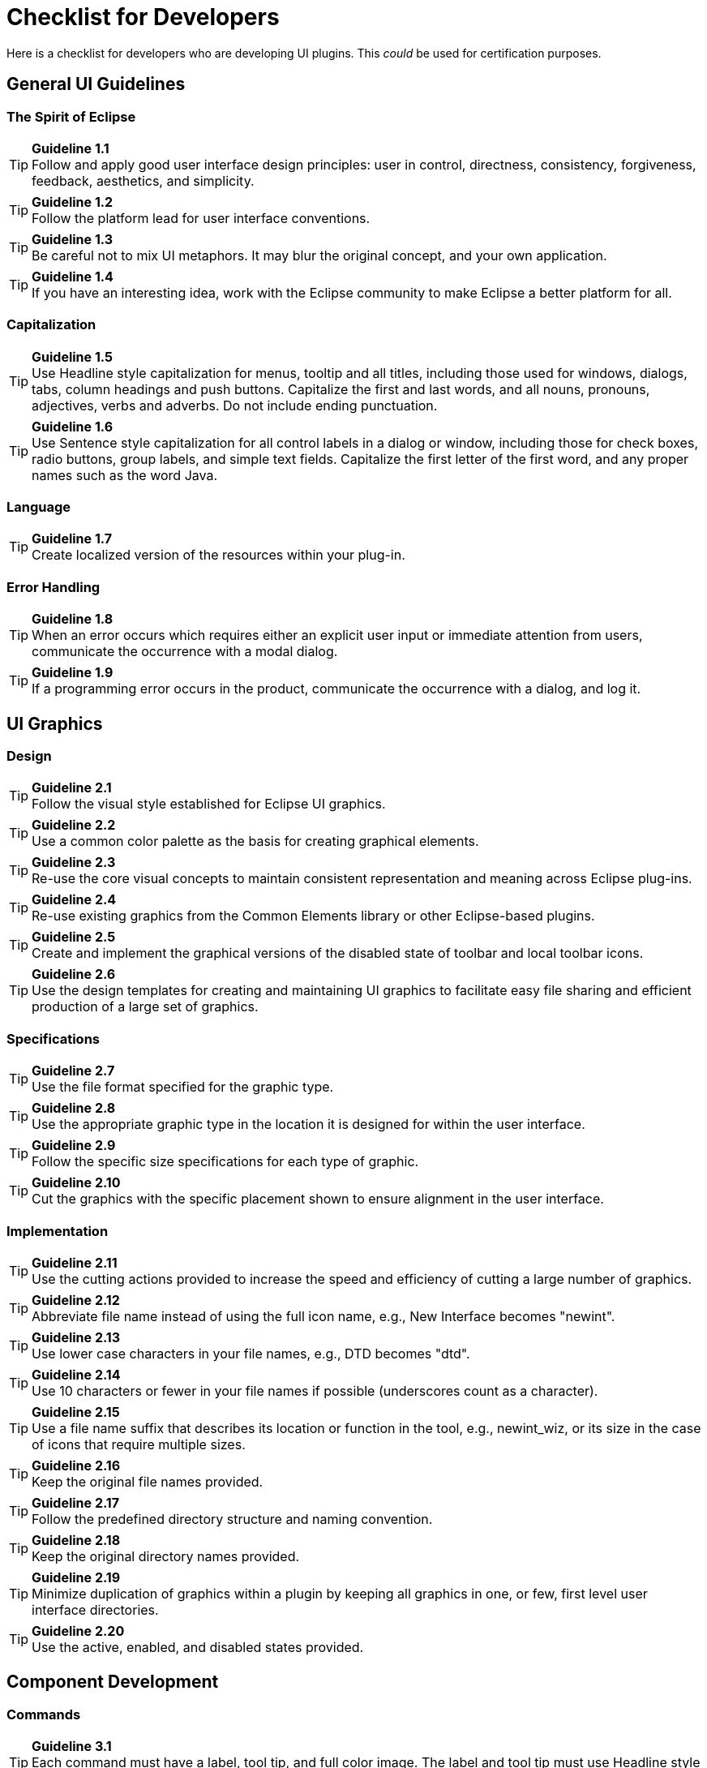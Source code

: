 = Checklist for Developers

Here is a checklist for developers who are developing UI plugins. This
_could_ be used for certification purposes.

== General UI Guidelines

=== The Spirit of Eclipse

TIP: [guideline1.1]*Guideline 1.1* +
Follow and apply good user interface design principles: user in control,
directness, consistency, forgiveness, feedback, aesthetics, and
simplicity.

TIP: [guideline1.2]*Guideline 1.2* +
Follow the platform lead for user interface conventions.

TIP: [guideline1.3]*Guideline 1.3* +
Be careful not to mix UI metaphors. It may blur the original concept,
and your own application.

TIP: [guideline1.4]*Guideline 1.4* +
If you have an interesting idea, work with the Eclipse community to make
Eclipse a better platform for all.

=== Capitalization


TIP: [guideline1.5]*Guideline 1.5* +
Use Headline style capitalization for menus, tooltip and all titles,
including those used for windows, dialogs, tabs, column headings and
push buttons. Capitalize the first and last words, and all nouns,
pronouns, adjectives, verbs and adverbs. Do not include ending
punctuation.


TIP: [guideline1.6]*Guideline 1.6* +
Use Sentence style capitalization for all control labels in a dialog or
window, including those for check boxes, radio buttons, group labels,
and simple text fields. Capitalize the first letter of the first word,
and any proper names such as the word Java.

=== Language
TIP: [guideline1.7]*Guideline 1.7* +
Create localized version of the resources within your plug-in.

=== Error Handling
TIP: [guideline1.8]*Guideline 1.8* +
When an error occurs which requires either an explicit user input or
immediate attention from users, communicate the occurrence with a modal
dialog.

TIP: [guideline1.9]*Guideline 1.9* +
If a programming error occurs in the product, communicate the occurrence
with a dialog, and log it.


== UI Graphics

=== Design
TIP: [guideline2.1]*Guideline 2.1* +
Follow the visual style established for Eclipse UI graphics.

TIP: [guideline2.2]*Guideline 2.2* +
Use a common color palette as the basis for creating graphical elements.

TIP: [guideline2.3]*Guideline 2.3* +
Re-use the core visual concepts to maintain consistent representation
and meaning across Eclipse plug-ins.

TIP: [guideline2.4]*Guideline 2.4* +
Re-use existing graphics from the Common Elements library or other
Eclipse-based plugins.

TIP: [guideline2.5]*Guideline 2.5* +
Create and implement the graphical versions of the disabled state of
toolbar and local toolbar icons.

TIP: [guideline2.6]*Guideline 2.6* +
Use the design templates for creating and maintaining UI graphics to
facilitate easy file sharing and efficient production of a large set of
graphics.

=== Specifications

TIP: [guideline2.7]*Guideline 2.7* +
Use the file format specified for the graphic type.

TIP: [guideline2.8]*Guideline 2.8* +
Use the appropriate graphic type in the location it is designed for
within the user interface.

TIP: [guideline2.9]*Guideline 2.9* +
Follow the specific size specifications for each type of graphic.

TIP: [guideline2.10]*Guideline 2.10* +
Cut the graphics with the specific placement shown to ensure alignment
in the user interface.

=== Implementation

TIP: [guideline2.11]*Guideline 2.11* +
Use the cutting actions provided to increase the speed and efficiency of
cutting a large number of graphics.

TIP: [guideline2.12]*Guideline 2.12* +
Abbreviate file name instead of using the full icon name, e.g., New
Interface becomes "newint".

TIP: [guideline2.13]*Guideline 2.13* +
Use lower case characters in your file names, e.g., DTD becomes "dtd".

TIP: [guideline2.14]*Guideline 2.14* +
Use 10 characters or fewer in your file names if possible (underscores
count as a character).

TIP: [guideline2.15]*Guideline 2.15* +
Use a file name suffix that describes its location or function in the
tool, e.g., newint_wiz, or its size in the case of icons that require
multiple sizes.

TIP: [guideline2.16]*Guideline 2.16* +
Keep the original file names provided.

TIP: [guideline2.17]*Guideline 2.17* +
Follow the predefined directory structure and naming convention.

TIP: [guideline2.18]*Guideline 2.18* +
Keep the original directory names provided.

TIP: [guideline2.19]*Guideline 2.19* +
Minimize duplication of graphics within a plugin by keeping all graphics
in one, or few, first level user interface directories.

TIP: [guideline2.20]*Guideline 2.20* +
Use the active, enabled, and disabled states provided.

== Component Development

=== Commands

TIP: [guideline3.1]*Guideline 3.1* +
Each command must have a label, tool tip, and full color image. The
label and tool tip must use Headline style capitalization.

TIP: [guideline3.2]*Guideline 3.2* +
The command tooltip should describe the result of the command, not the
current state of the command. Use the text same as that for the command
label.

TIP: [guideline3.3]*Guideline 3.3* +
Adopt the labeling terminology of the workbench for New, Delete and Add
commands.

TIP: [guideline3.4]*Guideline 3.4* +
An command should be enabled only if it can be completed successfully.

TIP: [guideline3.5]*Guideline 3.5* +
Command enablement should be quick. If command enablement cannot be
quick, enable the command optimistically and display an appropriate
message if the command is invoked, but cannot be completed.

=== Dialogs

TIP: [guideline4.1]*Guideline 4.1*
When a dialog opens, set the initial focus to the first input control in
the container. If there are no input controls, the initial focus should
be assigned to the default button.

TIP: [guideline4.2]*Guideline 4.2* +
Slush Bucket widget (or Twin Box) should flow from left to right with
the source objects on the left hand side. It should have the >, >,

=== Wizards

TIP: [guideline5.1]*Guideline 5.1* +
Use a wizard for any task consisting of many steps, which must be
completed in a specific order.

TIP: [guideline5.2]*Guideline 5.2* +
Each wizard must contain a header with a banner graphic and a text area
for user feedback. It must also contain Back, Next, Finish, and Cancel
buttons in the footer.

TIP: [guideline5.3]*Guideline 5.3* +
Start the wizard with a prompt, not an error message.

TIP: [guideline5.4]*Guideline 5.4* +
Seed the fields within the wizard using the current workbench state.

TIP: [guideline5.5]*Guideline 5.5* +
Validate the wizard data in tab order. Display a prompt when information
is absent, and an error when information is invalid.

TIP: [guideline5.6]*Guideline 5.6* +
Enable the Next / Finish buttons only if all required information in the
dialog is present and valid.

TIP: [guideline5.7]*Guideline 5.7* +
Remove all programming message ID's from wizard text.

TIP: [guideline5.8]*Guideline 5.8* +
Use a Browse Button whenever an existing object is referenced in a
wizard.

TIP: [guideline5.9]*Guideline 5.9* +
If a new file is created, open the file in an editor. If a group of
files are created, open the most important, or central file in an
editor. Open the readme.html file upon creation of an example project.

TIP: [guideline5.10]*Guideline 5.10* +
If a new project is created, prompt users and change the active
perspective to suit the project type.

TIP: [guideline5.11]*Guideline 5.11* +
If a new object is created, select and reveal the new object in the
appropriate view.

TIP: [guideline5.12]*Guideline 5.12* +
Create folder objects in a wizard if reasonable defaults can be defined.

TIP: [guideline5.13]*Guideline 5.13* +
Use the term "Project name" for the input field label when the item must
be a Project; otherwise, use the term "Folder name". Do not qualify the
term.

=== Editors

TIP: [guideline6.1]*Guideline 6.1* +
Use an editor to edit or browse a file, document, or other primary
content.

TIP: [guideline6.2]*Guideline 6.2* +
Modifications made in an editor should follow an open-save-close
lifecycle model.

TIP: [guideline6.3]*Guideline 6.3* +
Only one instance of an editor may exist, for each editor input, within
a perspective.

TIP: [guideline6.4]*Guideline 6.4* +
It must be possible to open a separate instance of an editor for each
different input.

TIP: [guideline6.5]*Guideline 6.5* +
The editor should be labeled with the name of the file, document, or
input being edited.

TIP: [guideline6.6]*Guideline 6.6* +
In multipage editors, use a tab control for page activation.Tab labels
should be kept to one word, and two words at most.

TIP: [guideline6.7]*Guideline 6.7* +
All of the commands, except for the obvious commands, available in the
editor should be added to the window menu bar.

TIP: [guideline6.8]*Guideline 6.8* +
Use the standard format for editor contributions in the window menu bar.

TIP: [guideline6.9]*Guideline 6.9* +
If an editor has support for Cut, Copy, Paste, or any of the global
commands, these commands must be executable from the same commands in
the window menu bar and toolbar.

TIP: [guideline6.10]*Guideline 6.10* +
Fill the editor toolbar with the most commonly used items in the view
menu.

TIP: [guideline6.11]*Guideline 6.11* +
Fill the context menu with selection oriented commands.

TIP: [guideline6.12]*Guideline 6.12* +
Use the standard format for editor context menus.

TIP: [guideline6.13]*Guideline 6.13* +
Fill the context menu with a fixed set of commands for each selection
type, and then enable or disable each to reflect the selection state.

TIP: [guideline6.14]*Guideline 6.14* +
Register all context menus in the editor with the platform.

TIP: [guideline6.15]*Guideline 6.15* +
Implement an Command Filter for each object type in the editor.

TIP: [guideline6.16]*Guideline 6.16* +
If the input to an editor is deleted, and the editor contains no
changes, the editor should be closed.

TIP: [guideline6.17]*Guideline 6.17* +
If the input to an editor is deleted, and the editor contains changes,
the editor should give the user a chance to save their changes to
another location, and then close.

TIP: [guideline6.18]*Guideline 6.18* +
If the resource is dirty, prefix the resource name presented in the
editor tab with an asterisk.

TIP: [guideline6.19]*Guideline 6.19* +
Treat read-only editor input as you would any other input. Enable the
Save As if possible. Display "Read-only" in the status bar area.

TIP: [guideline6.20]*Guideline 6.20* +
If the data within an editor is too extensive to see on a single screen,
and will yield a structured outline, the editor should provide an
outline model to the Outline view.

TIP: [guideline6.21]*Guideline 6.21* +
Notification about location between an editor and the Outline view
should be two-way. A context menu should be available in the Outline
view as appropriate.

TIP: [guideline6.22]*Guideline 6.22* +
An error or warning image should be added to items with the error or
warning respectively. A container should have a red X if it there are
errors on the container itself, a gray X if any of its descendents have
errors (but not the container itself), and no X if neither the container
nor any of its descendents have errors.

TIP: [guideline6.23]*Guideline 6.23* +
If appropriate, implement the "Add Task" feature in your editor.

TIP: [guideline6.24]*Guideline 6.24* +
If appropriate, implement the "Add Bookmark" feature in your editor.

TIP: [guideline6.25]*Guideline 6.25* +
Editors with source lines of text should show the current line and
optionally column numbers the status line. It's optional for the editor
to show line numbers for each line in the editor itself.

TIP: [guideline6.26]*Guideline 6.26* +
Table cell editors should support the single-click activation model, and
in edit mode, they should render complex controls upon single-click.

TIP: [guideline6.27]*Guideline 6.27* +
Changes made in a table cell editor should be committed when a user
clicks off the cell or hits the "Enter" key. Selection should be
cancelled when user hits the "Esc" key.First letter navigation should be
supported as a cursoring mechanism within a cell.

TIP: [guideline6.28]*Guideline 6.28* +
When performing fine-grain error validation in an editor, use red
squiggles to underline the invalid content. When users move the mouse
over the red squiggles, display the error text in a fly-over pop up box.

TIP: [guideline6.29]*Guideline 6.29* +
Use the Task view to show errors found when the Save command is invoked.

TIP: [guideline6.30]*Guideline 6.30* +
If modifications to a resource are made outside of the workbench, users
should be prompted to either override the changes made outside of the
workbench, or back out of the Save operation when the Save command is
invoked in the editor.

=== Views

TIP: [guideline7.1]*Guideline 7.1* +
Use a view to navigate a hierarchy of information, open an editor, or
display the properties of an object.

TIP: [guideline7.2]*Guideline 7.2* +
Modifications made within a view must be saved immediately.

TIP: [guideline7.3]*Guideline 7.3* +
Only one instance of a view may exist in a perspective.

TIP: [guideline7.4]*Guideline 7.4* +
A view must be able to be opened in more than one perspective.

TIP: [guideline7.5]*Guideline 7.5* +
A view can be opened from the Window > Show View menu.

TIP: [guideline7.6]*Guideline 7.6* +
The view label in the title bar must be prefixed with the label of the
view in the Perspective > Show View menu.

TIP: [guideline7.7]*Guideline 7.7* +
If a view contains more than one control, it may be advisable to split
it up into two or more views.

TIP: [guideline7.8]*Guideline 7.8* +
When a view first opens, derive the view input from the state of the
perspective.

TIP: [guideline7.9]*Guideline 7.9* +
If a view displays a resource tree, consider using the window input as
the root of visible information in the view.

TIP: [guideline7.10]*Guideline 7.10* +
Use the view pulldonw menu for presentation commands, not
selection-oriented commands.

TIP: [guideline7.11]*Guideline 7.11* +
Use the standard order of commands for view pulldown menus.

TIP: [guideline7.12]*Guideline 7.12* +
Put only the most commonly used commands on the toolbar. Any command on
a toolbar must also appear in a menu, either the context menu or the
view menu.

TIP: [guideline7.13]*Guideline 7.13* +
Fill the context menu with selection oriented actions, not presentation
actions.

TIP: [guideline7.14]*Guideline 7.14* +
Use the standard order of commands for view context menus.

TIP: [guideline7.15]*Guideline 7.15* +
Fill the context menu with a fixed set of commands for each selection
type, and then enable or disable each to reflect the selection state.

TIP: [guideline7.16]*Guideline 7.16* +
If an object appears in more than one view, it should have the same
context menu in each.

TIP: [guideline7.17]*Guideline 7.17* +
Register all context menus in the view with the platform.

TIP: [guideline7.18]*Guideline 7.18* +
Implement an Command Filter for each object type in the view.

TIP: [guideline7.19]*Guideline 7.19* +
If a view has support for Cut, Copy, Paste, or any of the global
commands, these commands must be executable from the same commands in
the window menu bar and toolbar.

TIP: [guideline7.20]*Guideline 7.20* +
Persist the state of each view between sessions.

TIP: [guideline7.21]*Guideline 7.21* +
 Navigation views should support "Link with Editor" on the view menu

=== Perspectives

TIP: [guideline8.1]*Guideline 8.1* +
Create a new perspective type for long lived tasks, which involve the
performance of smaller, non-modal tasks.

TIP: [guideline8.2]*Guideline 8.2* +
If you just want to expose a single view, or two, extend an existing
perspective type.

TIP: [guideline8.3]*Guideline 8.3* +
The size and position of each view in a perspective should be defined in
a reasonable manner, such that the user can resize or move a view if
they desire it. When defining the initial layout, it is important to
consider the overall flow between the views (and editors) in the
perspective.

TIP: [guideline8.4]*Guideline 8.4* +
If a perspective has just one part, it may be better suited as a view or
editor.

TIP: [guideline8.5]*Guideline 8.5* +
If it is undesirable to have an editor area in a perspective, hide it.
Do not resize the editor area to the point where it is no longer
visible.

TIP: [guideline8.6]*Guideline 8.6* +
Populate the window menu bar with commands and command sets which are
appropriate to the task orientation of the perspective, and any larger
workflow.

TIP: [guideline8.7]*Guideline 8.7* +
A new perspective should be opened only if the user explicitly states a
desire to do so. In making this statement, the user agrees to leave
their old context, and create a new one.

TIP: [guideline8.8]*Guideline 8.8* +
If a new perspective is opened as a side effect of another command, the
user should be able to turn this behavior off.

TIP: [guideline8.9]*Guideline 8.9* +
If a new perspective is opened, it should be opened within the current
window, or in a new window, depending on the user preference.

TIP: [guideline8.10]*Guideline 8.10* +
The list of shortcuts added to the New, Open Perspective, and Show View
menus should be at most 7 plus / minus 2 items.

=== Windows

TIP: [guideline9.1]*Guideline 9.1* +
Use an Action Set to contribute actions to the window menu bar and
toolbar.

TIP: [guideline9.2]*Guideline 9.2* +
Follow the platform lead when distributing actions within an Action Set.

TIP: [guideline9.3]*Guideline 9.3* +
Contribute actions to the window menu bar first, and then to the window
toolbar if they will be frequently used.

TIP: [guideline9.4]*Guideline 9.4* +
Define each action set with a specific task in mind.

TIP: [guideline9.5]*Guideline 9.5* +
An action set should contain the smallest possible semantic chunking of
actions. Avoid the temptation to provide only one action set for an
entire plug-in.

TIP: [guideline9.6]*Guideline 9.6* +
Use an action set to share a set of actions which are useful in two or
more views or editors.

TIP: [guideline9.7]*Guideline 9.7* +
Let the user control the visible action sets. Don't try to control it
for them.

TIP: [guideline9.8]*Guideline 9.8* +
"Open Object" actions must appear in the Navigate pulldown menu of the
window.

TIP: [guideline9.9]*Guideline 9.9* +
Always use the global status bar to display status related messages.

=== Properties

TIP: [guideline10.1]*Guideline 10.1* +
Use the Properties view to edit the properties of an object when quick
access is important, and you will switch quickly from object to object.

TIP: [guideline10.2]*Guideline 10.2* +
Use a Properties Dialog to edit the properties of an object which are
expensive to calculate.

TIP: [guideline10.3]*Guideline 10.3* +
Use a Properties Dialog to edit the properties of an object which
contain complex relationships to one another.

TIP: [guideline10.4]*Guideline 10.4* +
Properties Dialog should contain the superset of items shown in the
Properties view.

=== Widgets

TIP: [guideline11.1]*Guideline 11.1* +
For Tree and Table widgets that have a checkbox associated with a cell
item, changing the current selection should not automatically change the
check state of the selected item. However, the current selection should
be set to a given item when its check state is changed.


== Standard Components

TIP: [guideline12.1]*Guideline 12.1* +
If appropriate, add actions to standard components of Eclipse using the
plug-in registry.

TIP: [guideline12.2]*Guideline 12.2* +
If you subclass or copy any of the standard components, always carry
over the standard components' characteristics.

=== The Navigator View

TIP: [guideline13.1]*Guideline 13.1* +
Add actions to the Navigator View menu, toolbar, and context menu using
the plug-in registry.

TIP: [guideline13.2]*Guideline 13.2* +
Use the attributes defined in IResourceActionFilter.java and
IProjectActionFilter.java to control the visibility of context menu
actions in the Navigator.

TIP: [guideline13.3]*Guideline 13.3* +
Use a "Navigate -> Show In Navigator" command in each view, to link
resources back to the Navigator.

=== The Tasks View

TIP: [guideline14.1]*Guideline 14.1* +
Add markers (tasks, errors and warnings) to the Tasks view using the
Marker Manager services from the Core Resources Management plugin.

TIP: [guideline14.2]*Guideline 14.2* +
The description text of each marker should be short and concise, so that
it will fit in the status line of Eclipse.

TIP: [guideline14.3]*Guideline 14.3* +
Add actions to the Tasks view menu, toolbar, and context menu using the
plug-in registry.

TIP: [guideline14.4]*Guideline 14.4* +
Use the attributes defined in IMarkerActionFilter.java to control the
visibility of context menu actions in the Tasks view.

TIP: [guideline14.5]*Guideline 14.5* +
Support F1 keyboard command and link it to an infopop that gives a
detailed description of the selected item in the Task view.

=== The Preference Dialog

TIP: [guideline15.1]*Guideline 15.1* +
Global options should be exposed within the Preferences Dialog.

TIP: [guideline15.2]*Guideline 15.2* +
Expose the preferences for a particular view, editor or window in the
view itself, via a menu or tool item.

TIP: [guideline15.3]*Guideline 15.3* +
Start out with a single preference page. Then evolve to more if you need
to.

TIP: [guideline15.4]*Guideline 15.4* +
If you create a preference group, use the root page for frequently used
preferences, or those preferences which have wide spread effect.
Specialize within the sub pages. The root preference page should not be
blank.

TIP: [guideline15.5]*Guideline 15.5* +
Attempt to integrate plug-in preferences, wizards, and views into
existing categories for a new plug-in first, before considering the
creation of a new category.


== Flat Look Design

TIP: [guideline16.1]*Guideline 16.1* +
Use Flat Look design for user scenarios that involves extensive property
and configuration editing.

TIP: [guideline16.2]*Guideline 16.2* +
Have the core sections on the overview page expanded, and provide a
"Home" icon on other pages to take users back to the overview page.

TIP: [guideline16.3]*Guideline 16.3* +
Use grouping elements corresponding to tabs in the Flat Look content
editor for the organization of the tree view in outline view.


== The Tao of Resource

TIP: [guideline17.1]*Guideline 17.1* +
Expose the resource for resource equivalent model objects using an
IContributorResourceAdapter.


== Accessibility

TIP: [guideline18.1]*Guideline 18.1* +
All of the features provided by a tool should be accessible using a
mouse or the keyboard.